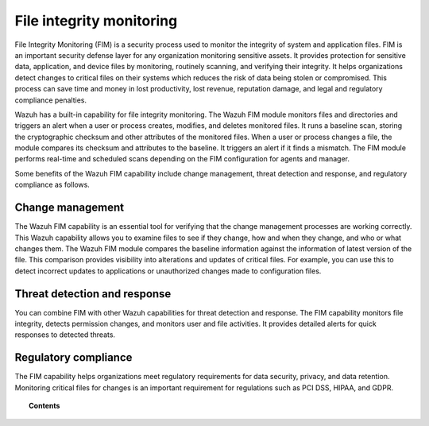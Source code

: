 .. Copyright (C) 2015, Wazuh, Inc.

.. meta::
  :description: The Wazuh File integrity monitoring (FIM) is a key capability of our platform. Learn how you can capitalize on this feature to protect your system.

.. _manual_file_integrity:

File integrity monitoring
=========================

File Integrity Monitoring (FIM) is a security process used to monitor the integrity of system and application files. FIM is an important security defense layer for any organization monitoring sensitive assets. It provides protection for sensitive data, application, and device files by monitoring, routinely scanning, and verifying their integrity. It helps organizations detect changes to critical files on their systems which reduces the risk of data being stolen or compromised. This process can save time and money in lost productivity, lost revenue, reputation damage, and legal and regulatory compliance penalties.

Wazuh has a built-in capability for file integrity monitoring. The Wazuh FIM module monitors files and directories and triggers an alert when a user or process creates, modifies, and deletes monitored files. It runs a baseline scan, storing the cryptographic checksum and other attributes of the monitored files. When a user or process changes a file, the module compares its checksum and attributes to the baseline. It triggers an alert if it finds a mismatch. The FIM module performs real-time and scheduled scans depending on the FIM configuration for agents and manager. 

Some benefits of the Wazuh FIM capability include change management, threat detection and response, and regulatory compliance as follows.  

Change management
-----------------

The Wazuh FIM capability is an essential tool for verifying that the change management processes are working correctly. This Wazuh capability allows you to examine files to see if they change, how and when they change, and who or what changes them. The Wazuh FIM module compares the baseline information against the information of latest version of the file. This comparison provides visibility into alterations and updates of critical files. For example, you can use this to detect incorrect updates to applications or unauthorized changes made to configuration files.

Threat detection and response
-----------------------------

You can combine FIM with other Wazuh capabilities for threat detection and response. The FIM capability monitors file integrity, detects permission changes, and monitors user and file activities. It provides detailed alerts for quick responses to detected threats.

Regulatory compliance
---------------------

The FIM capability helps organizations meet regulatory requirements for data security, privacy, and data retention. Monitoring critical files for changes is an important requirement for regulations such as PCI DSS, HIPAA, and GDPR. 

.. topic:: Contents

    .. toctree::
        :maxdepth: 2

        how-it-works
        how-to-configure-fim
        interpreting-fim-module-analysis
        basic-settings
        creating-custom-fim-rules
        fim-fields-rule-mapping
        fim-configuration
